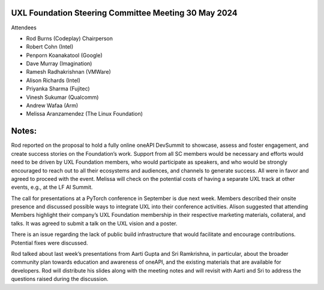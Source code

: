 =====================================================
UXL Foundation Steering Committee Meeting 30 May 2024
=====================================================

Attendees

* Rod Burns (Codeplay) Chairperson
* Robert Cohn (Intel)
* Penporn Koanakatool (Google)
* Dave Murray (Imagination)
* Ramesh Radhakrishnan (VMWare)
* Alison Richards (Intel)
* Priyanka Sharma (Fujitec)
* Vinesh Sukumar (Qualcomm)
* Andrew Wafaa (Arm)
* Melissa Aranzamendez (The Linux Foundation)

======
Notes:
======

Rod reported on the proposal to hold a fully online oneAPI DevSummit to showcase, assess and foster engagement, and create success stories on the Foundation’s work. Support from all SC members would be necessary and efforts would need to be driven by UXL Foundation members, who would participate as speakers, and who would be strongly encouraged to reach out to all their ecosystems and audiences, and channels to generate success. All were in favor and agreed to proceed with the event. Melissa will check on the potential costs of having a separate UXL track at other events, e.g., at the LF AI Summit. 

The call for presentations at a PyTorch conference in September is due next week. Members described their onsite presence and discussed possible ways to integrate UXL into their conference activities. Alison suggested that attending Members highlight their company’s UXL Foundation membership in their respective marketing materials, collateral, and talks. It was agreed to submit a talk on the UXL vision and a poster. 

There is an issue regarding the lack of public build infrastructure that would facilitate and encourage contributions. Potential fixes were discussed. 

Rod talked about last week’s presentations from Aarti Gupta and Sri Ramkrishna, in particular, about the broader community plan towards education and awareness of oneAPI, and the existing materials that are available for developers. Rod will distribute his slides along with the meeting notes and will revisit with Aarti and Sri to address the questions raised during the discussion.  
